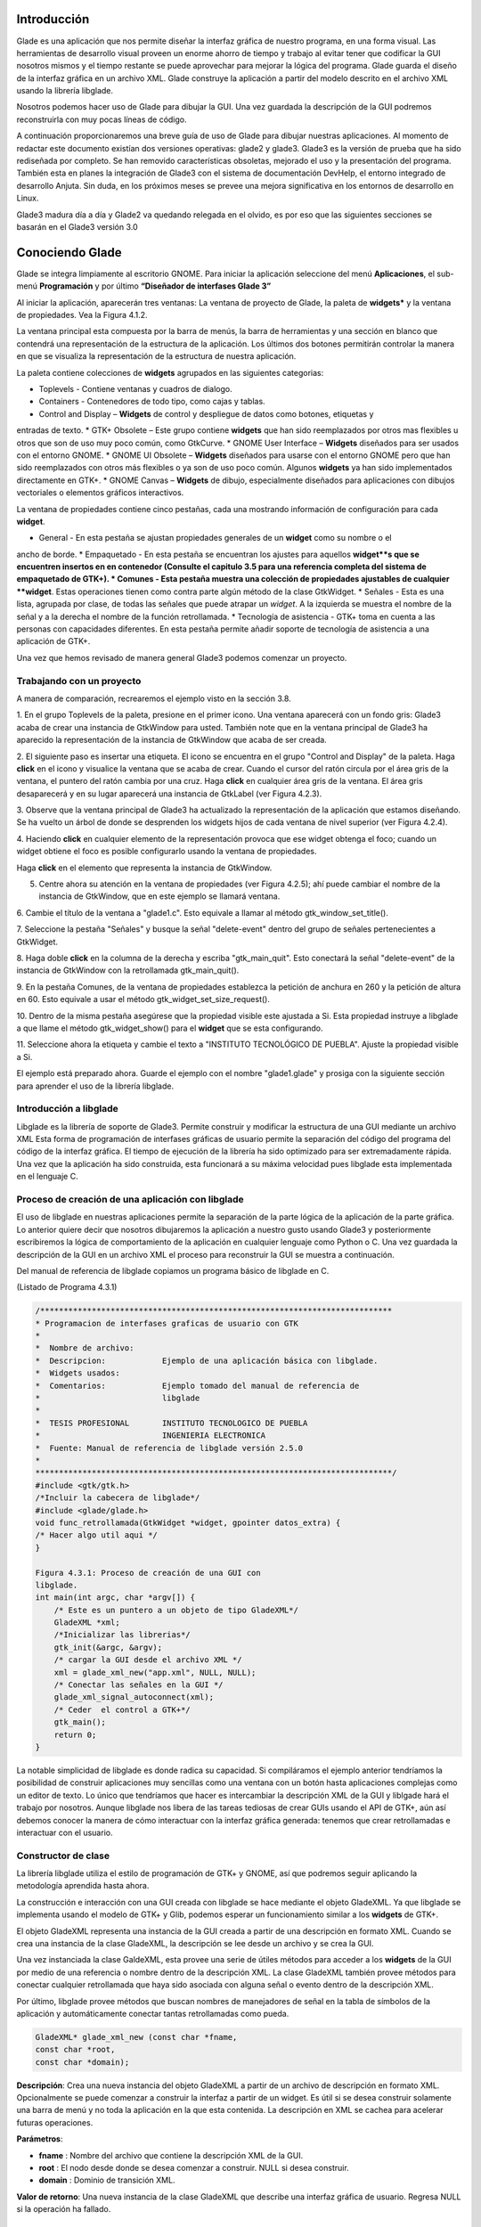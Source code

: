 Introducción
------------

Glade es una aplicación que nos permite diseñar la interfaz gráfica de nuestro programa, en una forma visual. Las herramientas de desarrollo visual proveen un enorme ahorro de tiempo y trabajo al evitar tener que codificar la GUI nosotros mismos y el tiempo restante se puede aprovechar para mejorar la lógica del programa.
Glade guarda el diseño de la interfaz gráfica en un archivo XML. Glade construye la aplicación
a partir del modelo descrito en el archivo XML usando la librería libglade.

Nosotros podemos hacer uso de Glade para dibujar la GUI. Una vez guardada la descripción de
la GUI podremos reconstruirla con muy pocas líneas de código.

A continuación proporcionaremos una breve guía de uso de Glade para dibujar nuestras
aplicaciones. Al momento de redactar este documento existían dos versiones operativas: glade2 y
glade3. Glade3 es la versión de prueba que ha sido rediseñada por completo. Se han removido
características obsoletas, mejorado el uso y la presentación del programa. También esta en planes la
integración de Glade3 con el sistema de documentación DevHelp, el entorno integrado de desarrollo
Anjuta. Sin duda, en los próximos meses se prevee una mejora significativa en los entornos de
desarrollo en Linux.

Glade3 madura día a día y Glade2 va quedando relegada en el olvido, es por eso que las siguientes
secciones se basarán en el Glade3 versión 3.0

Conociendo Glade
----------------

Glade se integra limpiamente al escritorio GNOME. Para iniciar la aplicación seleccione del menú
**Aplicaciones**, el sub-menú **Programación** y por último **“Diseñador de interfases Glade 3”**


.. image:: img/imagen_035.png
  :alt: Iniciando Glade3 desde el menú de GNOME  

Al iniciar la aplicación, aparecerán tres ventanas: La ventana de proyecto de Glade, la paleta de
**widgets*** y la ventana de propiedades. Vea la Figura 4.1.2.


.. image:: img/imagen_036.png
  :alt: Las tres ventanas de Glade3.  

La ventana principal esta compuesta por la barra de menús, la barra de herramientas y una sección en blanco que contendrá una representación de la estructura de la aplicación. Los últimos dos botones permitirán controlar la manera en que se visualiza la representación de la estructura de nuestra aplicación.

La paleta contiene colecciones de **widgets** agrupados en las siguientes categorias:

* Toplevels - Contiene ventanas y cuadros de dialogo.
* Containers - Contenedores de todo tipo, como cajas y tablas.
* Control and Display – **Widgets** de control y despliegue de datos como botones, etiquetas y
entradas de texto.
* GTK+ Obsolete – Este grupo contiene **widgets** que han sido reemplazados por otros mas
flexibles u otros que son de uso muy poco común, como GtkCurve.
* GNOME User Interface – **Widgets** diseñados para ser usados con el entorno GNOME.
* GNOME UI Obsolete – **Widgets** diseñados para usarse con el entorno GNOME pero que han
sido reemplazados con otros más flexibles o ya son de uso poco común. Algunos **widgets** ya
han sido implementados directamente en GTK+.
* GNOME Canvas – **Widgets** de dibujo, especialmente diseñados para aplicaciones con dibujos
vectoriales o elementos gráficos interactivos.

La ventana de propiedades contiene cinco pestañas, cada una mostrando información de
configuración para cada **widget**.

* General - En esta pestaña se ajustan propiedades generales de un **widget** como su nombre o el
ancho de borde.
* Empaquetado - En esta pestaña se encuentran los ajustes para aquellos **widget**s que se
encuentren insertos en en contenedor (Consulte el capitulo 3.5 para una referencia completa del
sistema de empaquetado de GTK+).
* Comunes - Esta pestaña muestra una colección de propiedades ajustables de cualquier **widget**.
Estas operaciones tienen como contra parte algún método de la clase GtkWidget.
* Señales - Esta es una lista, agrupada por clase, de todas las señales que puede atrapar un *widget*.
A la izquierda se muestra el nombre de la señal y a la derecha el nombre de la función
retrollamada.
* Tecnología de asistencia - GTK+ toma en cuenta a las personas con capacidades diferentes. En
esta pestaña permite añadir soporte de tecnología de asistencia a una aplicación de GTK+.

Una vez que hemos revisado de manera general Glade3 podemos comenzar un proyecto.

Trabajando con un proyecto
==========================

A manera de comparación, recrearemos el ejemplo visto en la sección 3.8.


.. image:: img/imagen_037.png
  :alt: Botón para crear una ventana


1. En el grupo Toplevels de la paleta, presione en el primer icono. Una ventana aparecerá con un fondo gris: Glade3 acaba de crear una instancia de GtkWindow para usted.
También note que en la ventana principal de Glade3 ha aparecido la representación de la
instancia de GtkWindow que acaba de ser creada.

.. image:: img/imagen_038.png
  :alt: Una nueva ventana se ha creado 


2. El siguiente paso es insertar una etiqueta. El icono se encuentra en el grupo "Control and
Display" de la paleta. Haga **click** en el icono y visualice la ventana que se acaba de crear.
Cuando el cursor del ratón circula por el área gris de la ventana, el puntero del ratón cambia por una cruz. Haga **click** en cualquier área gris de la ventana. El área gris desaparecerá y en su lugar aparecerá una instancia de GtkLabel (ver Figura 4.2.3).


.. image:: img/imagen_039.png
  :alt: Apariencia de la ventana con la etiqueta 

3. Observe que la ventana principal de Glade3 ha actualizado la representación de la aplicación
que estamos diseñando. Se ha vuelto un árbol de donde se desprenden los widgets hijos de cada
ventana de nivel superior (ver Figura 4.2.4).


.. image:: img/imagen_040.png
  :alt: La ventana principal ha cambiado)  


4. Haciendo **click** en cualquier elemento de la representación provoca que ese widget obtenga el
foco; cuando un widget obtiene el foco es posible configurarlo usando la ventana de propiedades.

Haga **click** en el elemento que representa la instancia de GtkWindow.

5. Centre ahora su atención en la ventana de propiedades (ver Figura 4.2.5); ahí puede cambiar el nombre de la instancia de GtkWindow, que en este ejemplo se llamará ventana.

6. Cambie el título de la ventana a "glade1.c". Esto equivale a llamar al método
gtk_window_set_title().


.. image:: img/imagen_041.png
  :alt: Ventana de propiedades de la ventana.)  

7. Seleccione la pestaña "Señales" y busque la señal "delete-event" dentro del grupo de
señales pertenecientes a GtkWidget.

8. Haga doble **click** en la columna de la derecha y escriba "gtk_main_quit". Esto conectará la
señal "delete-event" de la instancia de GtkWindow con la retrollamada
gtk_main_quit().


.. image:: img/imagen_042.png
  :alt: Conectando una retrollamada con Glade3)   


9. En la pestaña Comunes, de la ventana de propiedades establezca la petición de anchura en 260
y la petición de altura en 60. Esto equivale a usar el método
gtk_widget_set_size_request().


.. image:: img/imagen_043.png
  :alt: Ajuste del tamaño de la ventana)   


10. Dentro de la misma pestaña asegúrese que la propiedad visible este ajustada a Si. Esta
propiedad instruye a libglade a que llame el método gtk_widget_show() para el **widget**
que se esta configurando.

11. Seleccione ahora la etiqueta y cambie el texto a "INSTITUTO TECNOLÓGICO DE
PUEBLA". Ajuste la propiedad visible a Si.

El ejemplo está preparado ahora. Guarde el ejemplo con el nombre "glade1.glade" y prosiga
con la siguiente sección para aprender el uso de la librería libglade.

Introducción a libglade
=======================

Libglade es la librería de soporte de Glade3. Permite construir y modificar la estructura de
una GUI mediante un archivo XML Esta forma de programación de interfases gráficas de usuario
permite la separación del código del programa del código de la interfaz gráfica.
El tiempo de ejecución de la librería ha sido optimizado para ser extremadamente rápida. Una vez que la aplicación ha sido construida, esta funcionará a su máxima velocidad pues libglade esta implementada en el lenguaje C.

Proceso de creación de una aplicación con libglade
===================================================

El uso de libglade en nuestras aplicaciones permite la separación de la parte lógica de la aplicación de la parte gráfica. Lo anterior quiere decir que nosotros dibujaremos la aplicación a nuestro gusto usando Glade3 y posteriormente escribiremos la lógica de comportamiento de la aplicación en cualquier lenguaje como Python o C. Una vez guardada la descripción de la GUI en un archivo XML el proceso para reconstruir la GUI se muestra a continuación.


.. image:: img/imagen_044.png
  :alt: Proceso de creación de una GUI con libglade)


Del manual de referencia de libglade copiamos un programa básico de libglade en C.

(Listado de Programa 4.3.1)     

.. code-block:: c

    /***************************************************************************
    * Programacion de interfases graficas de usuario con GTK
    *  
    *  Nombre de archivo:      
    *  Descripcion:            Ejemplo de una aplicación básica con libglade.
    *  Widgets usados:         
    *  Comentarios:            Ejemplo tomado del manual de referencia de
    *                          libglade
    *
    *  TESIS PROFESIONAL       INSTITUTO TECNOLOGICO DE PUEBLA
    *                          INGENIERIA ELECTRONICA
    *  Fuente: Manual de referencia de libglade versión 2.5.0
    *
    ****************************************************************************/
    #include <gtk/gtk.h>
    /*Incluir la cabecera de libglade*/
    #include <glade/glade.h>
    void func_retrollamada(GtkWidget *widget, gpointer datos_extra) {
    /* Hacer algo util aqui */
    }

    Figura 4.3.1: Proceso de creación de una GUI con 
    libglade.
    int main(int argc, char *argv[]) {
        /* Este es un puntero a un objeto de tipo GladeXML*/
        GladeXML *xml;
        /*Inicializar las librerias*/
        gtk_init(&argc, &argv);
        /* cargar la GUI desde el archivo XML */
        xml = glade_xml_new("app.xml", NULL, NULL);
        /* Conectar las señales en la GUI */
        glade_xml_signal_autoconnect(xml);
        /* Ceder  el control a GTK+*/
        gtk_main();
        return 0;
    }


La notable simplicidad de libglade es donde radica su capacidad. Si compiláramos el ejemplo
anterior tendríamos la posibilidad de construir aplicaciones muy sencillas como una ventana con un botón hasta aplicaciones complejas como un editor de texto. Lo único que tendríamos que hacer es intercambiar la descripción XML de la GUI y liblgade hará el trabajo por nosotros.
Aunque libglade nos libera de las tareas tediosas de crear GUIs usando el API de GTK+, aún
así debemos conocer la manera de cómo interactuar con la interfaz gráfica generada: tenemos que crear retrollamadas e interactuar con el usuario.

Constructor de clase
====================

La librería libglade utiliza el estilo de programación de GTK+ y GNOME, así que podremos
seguir aplicando la metodología aprendida hasta ahora.

La construcción e interacción con una GUI creada con libglade se hace mediante el objeto
GladeXML. Ya que libglade se implementa usando el modelo de GTK+ y Glib, podemos esperar
un funcionamiento similar a los **widgets** de GTK+.

El objeto GladeXML representa una instancia de la GUI creada a partir de una descripción en
formato XML. Cuando se crea una instancia de la clase GladeXML, la descripción se lee desde un
archivo y se crea la GUI.

Una vez instanciada la clase GaldeXML, esta provee una serie de útiles métodos para acceder a
los **widgets** de la GUI por medio de una referencia o nombre dentro de la descripción XML.
La clase GladeXML también provee métodos para conectar cualquier retrollamada que haya sido
asociada con alguna señal o evento dentro de la descripción XML.

Por último, libglade provee métodos que buscan nombres de manejadores de señal en la tabla
de símbolos de la aplicación y automáticamente conectar tantas retrollamadas como pueda.

.. code-block:: c

    GladeXML* glade_xml_new (const char *fname,
    const char *root,
    const char *domain);        

**Descripción**: Crea una nueva instancia del objeto GladeXML a partir de un archivo de
descripción en formato XML. Opcionalmente se puede comenzar a construir la interfaz a partir de un widget. Es útil si se desea construir solamente una barra de menú y no toda la aplicación en la que esta contenida. La descripción en XML se cachea para acelerar futuras operaciones.

**Parámetros**:

* **fname** : Nombre del archivo que contiene la descripción XML de la GUI.
* **root** : El nodo desde donde se desea comenzar a construir. NULL si desea construir.
* **domain** : Dominio de transición XML.

**Valor de retorno**: Una nueva instancia de la clase GladeXML que describe una interfaz gráfica
de usuario. Regresa NULL si la operación ha fallado.

Métodos de clase
================

.. code-block:: c

    GtkWidget* glade_xml_get_widget (GladeXML *self,
    const char *name);         


**Descripción**: Regresa el puntero del widget con el nombre especificado. Esta función permite el
acceso a componentes individuales de una GUI después de que ha sido construida.

**Parámetros**:

* **self** : Una instancia de GladeXML.
* **name** : El nombre del widget.

**Valor de retorno**: El puntero del widget cuyo nombre coincida con el especificado. Regresa
NULL si el widget no existe.

.. code-block:: c

    void glade_xml_signal_connect (GladeXML *self,
    const char *handlername,
    GCallback func);        


**Descripción**: Dentro de la descripción XML de una GUI, las funciones retrollamada se especifican
usando el nombre de la función y no un puntero a ella. Esta función permite conectar una función a todas aquellas señales que hayan especificado esta función como función retrollamada.

**Parámetros**:

* **self** : Una instancia de GladeXML.
* **handlername** : El nombre de la función retrollamada.
* **func** : Un puntero a la función retrollamada. Use la macro G_CALLBACK() para
moldear el puntero de la función al tipo adecuado.

.. code-block:: c

    void glade_xml_signal_connect_data (GladeXML *self,
    const char *handlername,
    GCallback func,
    gpointer user_data);     


**Descripción**: La diferencia entre este método y glade_xml_signal_connect() es que esta
permite pasar el parámetro extra que se acostumbra en g_signal_connect().

**Parámetros**:

* **self** : Una instancia de GladeXML.
* **handlername** : El nombre de la función retrollamada.
* **handlername** : Un puntero a la función retrollamada. Use la macro
G_CALLBACK() para moldear el puntero de la función al tipo adecuado.
* **user_data** : Datos extra que se pasarán a la función retrollamada.

.. code-block:: c

    void glade_xml_signal_autoconnect (GladeXML *self);   


**Descripción**: Este método permite conectar automáticamente todas las retrollamadas que hayan
sido descritas en la descripción XML de la GUI.

**Parámetros**:

* **self** : Una instancia de GladeXML.

.. note:: 

    Nota: glade_xml_signal_autoconnect() usa la tabla de símbolos de la aplicación para tratar de encontrar las funciones retrollamadas. Si desea auto conectar retrollamadas que se hayan declarado y definido en el ejecutable principal de la aplicación (main.c para muchos casos), será necesario pasar alguna directiva al enlazador de la aplicación para que también exporte los símbolos de la aplicación principal. Para un entorno de desarrollo GNU se debe agregar la directiva -export-dynamic a la orden de compilación. Los Makefiles de los ejemplos
    incluidos en este documento ya están preparados para compilar adecuadamente.

Ejemplos.
---------

Ejemplo 1 – Ciclo de vida de una aplicación con libglade
========================================================

En este primer ejemplo mostraremos el ciclo de vida de una aplicación con libglade. Se construirán dos interfases diferentes y mostraremos que con sólo cambiar el archivo XML podremos cambiar completamente la GUI sin cambiar una sola línea de código.
La primera GUI se retomará del ejemplo que se construyó en los capítulos 4.3 y 4.3.1: Una
ventana con una etiqueta adentro.

La segunda GUI será una ventana con un botón adentro. Con respecto a esta última debemos de
asegurarnos que:

* La instancia de la ventana deberá conectar la señal "delete-event" con el método
delete_event() de GTK+.
* La instancia del botón deberá conectar la señal **clicked** con el método retrollamada() que
proveerá nuestra aplicación (ver Figura 4.6.1).
* Que tanto la ventana como el botón tengan activada la propiedad visible (en la pestaña
Comunes de la ventana de propiedades).
* El botón deberá tener un ancho de 260 **pixeles** y una altura de 60 **pixeles** (en la pestaña
Comunes de la ventana de propiedades).
* La ventana deberá un ancho de borde de 10 **pixeles** (en la pestaña Generales de la ventana
de propiedades).
* Guarde el archivo XML como glade2.xml.


.. image:: img/imagen_045.png
  :alt: Señales de la instancia del botón    

El código fuente de la aplicación estará basado en el mostrado en los capítulos 4.3 y 4.3.1.

(Listado de Programa 4.6.1)     

.. code-block:: c

    /***************************************************************************
    *   Programacion de interfases graficas de usuario con GTK
    *
    * Nombre de archivo:       glade1.c
    * Descripcion:             Ejemplo del ciclo de vida de una aplicación
    *                          con libglade.
    * Widgets usados:          GtkWidget
    * Objetos usados:          GladeXML
    * Comentarios:             Ejemplo basado del manual de referencia de
    *                          libglade
    *
    * TESIS PROFESIONAL        INSTITUTO TECNOLOGICO DE PUEBLA
    *                          INGENIERIA ELECTRONICA
    * Fuente: Manual de referencia de libglade versión 2.5.0
    *
    ****************************************************************************/
    #include <gtk/gtk.h>
    /*Incluir la cabecera de libglade*/
    #include <glade/glade.h>
    /*Incluir stdlib para usar la función exit()*/
    #include <stdlib.h>
    void retrollamada(GtkWidget *widget, gpointer datos_extra) {
    g_print("Funcion retrollamada\n");
    }
    int main(int argc, char *argv[]) {
        GladeXML *xml;
    //GtkWidget *ventana;
    /* Inicializar la libreria GTK */
    gtk_init (&argc, &argv);
    if (!argv[1]){
    g_print("Especifique la GUI que se debera construir\n");
    exit(1);
    }
    g_print("Construyendo GUI del archivo %s\n",argv[1]);
        /* cargar la GUI desde el archivo XML */
        xml = glade_xml_new(argv[1], NULL, NULL);
    //ventana =  glade_xml_get_widget(xml,"ventana");
        /* Conectar las señales en la GUI */
        glade_xml_signal_autoconnect(xml);
    //gtk_widget_show_all(ventana);
        /* Ceder el control a GTK+*/
        gtk_main();
        return 0;
    }


Este ejemplo, aunque es una GUI, debe de llamarse desde la línea de comandos y requiere de un
parámetro para funcionar: el nombre del archivo XML que contiene la descripción de la GUI. En este caso puede ser glade1.xml o glade2.xml. En caso de que no se le suministre ningún nombre de archivo el programa imprimirá un mensaje informativo y terminará inmediatamente.


.. image:: img/imagen_046.png
  :alt: El ejemplo debe correrse desde la línea de comandos)   

La GUI que se muestra en la Figura 4.6.3 ha sido llamada mediante el siguiente comando:

.. code-block:: c

    ./glade1 glade1.xml   


La GUI que se muestra en la Figura 4.6.4 ha sido llamada mediante este otro comando.

.. code-block:: c

    ./glade1 glade1.xml    


.. image:: img/imagen_047.png
  :alt: Primera y Segunda GUI

  
Ambas ventanas se cierran automáticamente pulsando el botón de cerrar. La segunda aplicación
imprime un mensaje en la consola cuando se presiona el botón.

Se ha demostrado que con el mismo código se pueden construir dos interfases diferentes usando
libglade. Se ha demostrado, también, como conectar señales automáticamente usando libglade.
Por último se ha demostrado el ciclo de vida básico de una aplicación que usa libglade

Bibliografía
-------------
[1] "X Window System". .Wikipedia, The Free Encyclopedia. Disponible al 1 Enero 2006 en la URL
http://en.wikipedia.org/wiki/X_Window_System
[2] "Windows GDI". .Microsoft Corporation. Disponible al 1 de Enero de 2006 en la URL
http://msdn.microsoft.com/library/default.asp?url=
[3] "Quartz Extreme, Faster graphics". . Apple Computer, Inc.. Disponible al 1 de Enero de 2006 en
la URL http://www.apple.com/macosx/features/quartzextreme
[4] "The Pango connection, ( 01 Mar 2001)". Tony Graham.IBM Corporation. Disponible al 1 de
Enero de 2006 en la URL http://www-128.ibm.com/developerworks/library/l-u-
[5] Brian Kernighan, Dennis Ritchie, The C Programming Languaje (Second Edition), 1988
[6]Noe Nieto, Christian Alarcon, Sotero I. Fuentes, Micro Laboratorio Virtual, 2004
[7] "Linked List Basics". Nick Parlante.Stanford CS Education Library. Disponible al en la URL
[8] "GNOME Programming Guidelines". Federico Mena Quintero, Miguel de Icaza. Morten
Welinder.. Disponible al 2 de Febrero de 2006 en la URL
http://developer.gnome.org/doc/guides/programming-guidelines/book1.html
